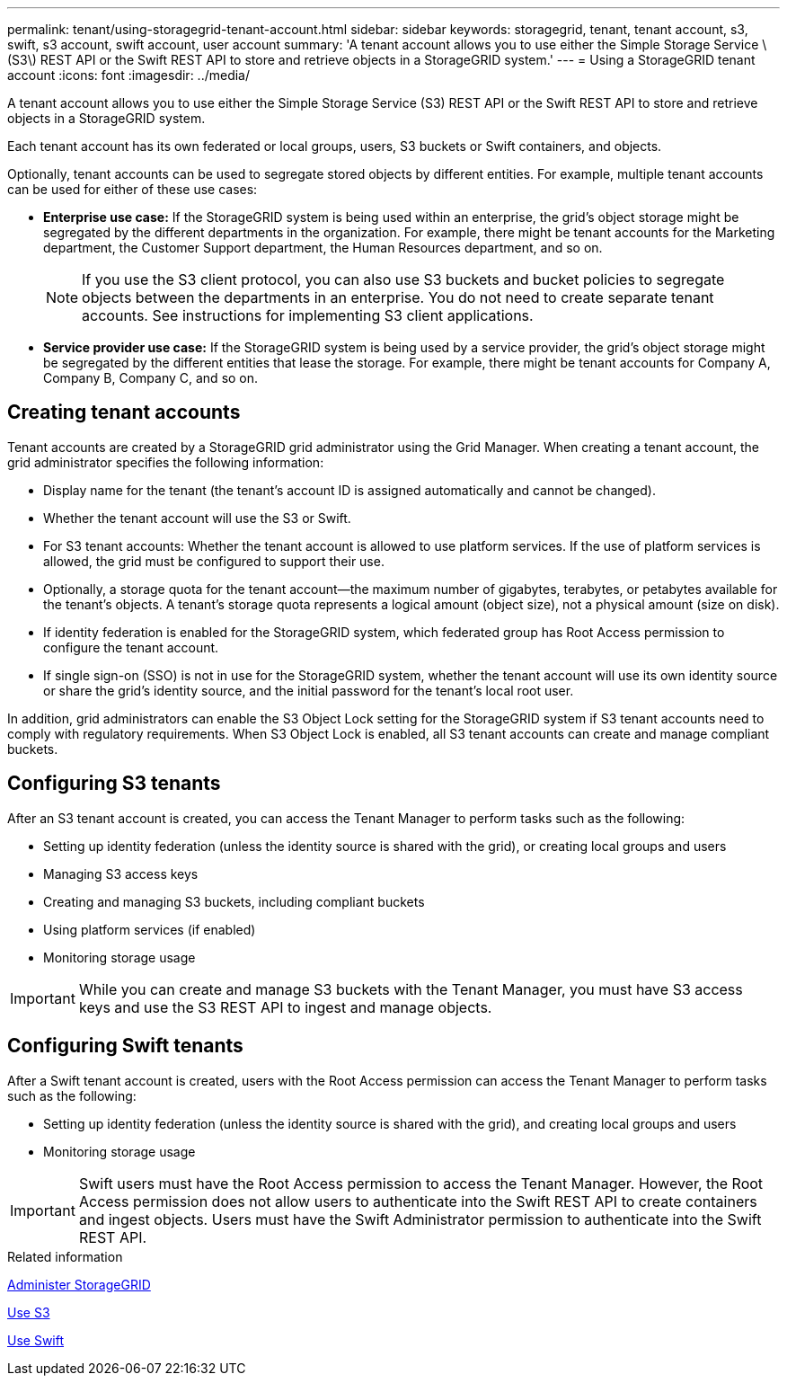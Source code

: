 ---
permalink: tenant/using-storagegrid-tenant-account.html
sidebar: sidebar
keywords: storagegrid, tenant, tenant account, s3, swift, s3 account, swift account, user account
summary: 'A tenant account allows you to use either the Simple Storage Service \(S3\) REST API or the Swift REST API to store and retrieve objects in a StorageGRID system.'
---
= Using a StorageGRID tenant account
:icons: font
:imagesdir: ../media/

[.lead]
A tenant account allows you to use either the Simple Storage Service (S3) REST API or the Swift REST API to store and retrieve objects in a StorageGRID system.

Each tenant account has its own federated or local groups, users, S3 buckets or Swift containers, and objects.

Optionally, tenant accounts can be used to segregate stored objects by different entities. For example, multiple tenant accounts can be used for either of these use cases:

* *Enterprise use case:* If the StorageGRID system is being used within an enterprise, the grid's object storage might be segregated by the different departments in the organization. For example, there might be tenant accounts for the Marketing department, the Customer Support department, the Human Resources department, and so on.
+
NOTE: If you use the S3 client protocol, you can also use S3 buckets and bucket policies to segregate objects between the departments in an enterprise. You do not need to create separate tenant accounts. See instructions for implementing S3 client applications.

* *Service provider use case:* If the StorageGRID system is being used by a service provider, the grid's object storage might be segregated by the different entities that lease the storage. For example, there might be tenant accounts for Company A, Company B, Company C, and so on.

== Creating tenant accounts

Tenant accounts are created by a StorageGRID grid administrator using the Grid Manager. When creating a tenant account, the grid administrator specifies the following information:

* Display name for the tenant (the tenant's account ID is assigned automatically and cannot be changed).
* Whether the tenant account will use the S3 or Swift.
* For S3 tenant accounts: Whether the tenant account is allowed to use platform services. If the use of platform services is allowed, the grid must be configured to support their use.
* Optionally, a storage quota for the tenant account--the maximum number of gigabytes, terabytes, or petabytes available for the tenant's objects. A tenant's storage quota represents a logical amount (object size), not a physical amount (size on disk).
* If identity federation is enabled for the StorageGRID system, which federated group has Root Access permission to configure the tenant account.
* If single sign-on (SSO) is not in use for the StorageGRID system, whether the tenant account will use its own identity source or share the grid's identity source, and the initial password for the tenant's local root user.

In addition, grid administrators can enable the S3 Object Lock setting for the StorageGRID system if S3 tenant accounts need to comply with regulatory requirements. When S3 Object Lock is enabled, all S3 tenant accounts can create and manage compliant buckets.

== Configuring S3 tenants

After an S3 tenant account is created, you can access the Tenant Manager to perform tasks such as the following:

* Setting up identity federation (unless the identity source is shared with the grid), or creating local groups and users
* Managing S3 access keys
* Creating and managing S3 buckets, including compliant buckets
* Using platform services (if enabled)
* Monitoring storage usage

IMPORTANT: While you can create and manage S3 buckets with the Tenant Manager, you must have S3 access keys and use the S3 REST API to ingest and manage objects.

== Configuring Swift tenants

After a Swift tenant account is created, users with the Root Access permission can access the Tenant Manager to perform tasks such as the following:

* Setting up identity federation (unless the identity source is shared with the grid), and creating local groups and users
* Monitoring storage usage

IMPORTANT: Swift users must have the Root Access permission to access the Tenant Manager. However, the Root Access permission does not allow users to authenticate into the Swift REST API to create containers and ingest objects. Users must have the Swift Administrator permission to authenticate into the Swift REST API.

.Related information

xref:../admin/index.adoc[Administer StorageGRID]

xref:../s3/index.adoc[Use S3]

xref:../swift/index.adoc[Use Swift]
